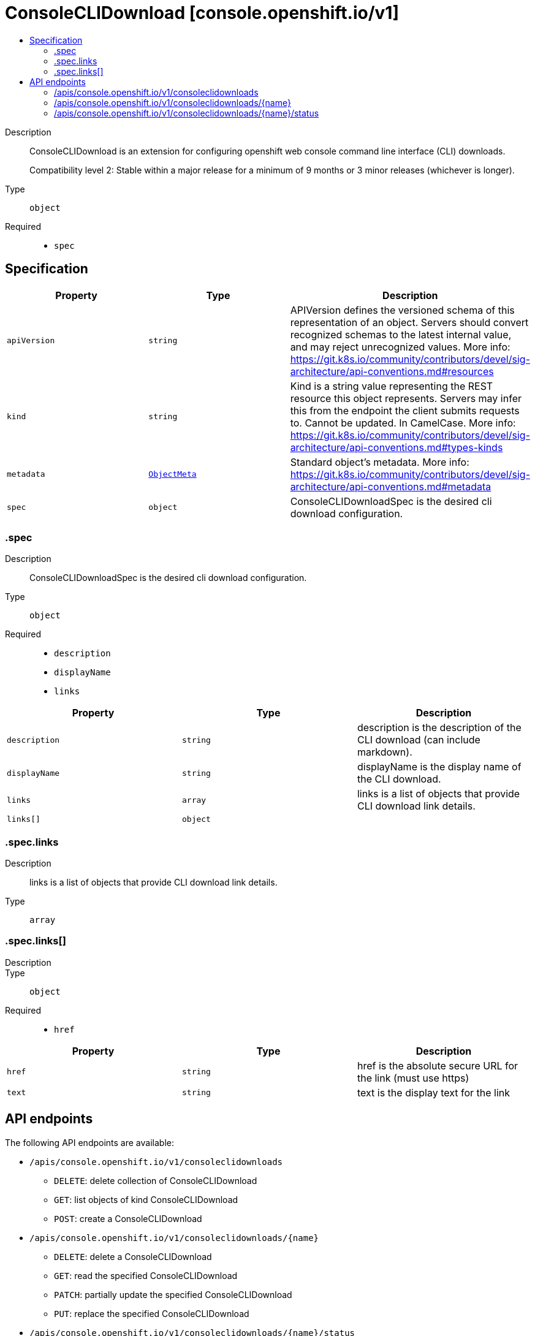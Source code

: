 // Automatically generated by 'openshift-apidocs-gen'. Do not edit.
:_mod-docs-content-type: ASSEMBLY
[id="consoleclidownload-console-openshift-io-v1"]
= ConsoleCLIDownload [console.openshift.io/v1]
:toc: macro
:toc-title:

toc::[]


Description::
+
--
ConsoleCLIDownload is an extension for configuring openshift web console command line interface (CLI) downloads.

Compatibility level 2: Stable within a major release for a minimum of 9 months or 3 minor releases (whichever is longer).
--

Type::
  `object`

Required::
  - `spec`


== Specification

[cols="1,1,1",options="header"]
|===
| Property | Type | Description

| `apiVersion`
| `string`
| APIVersion defines the versioned schema of this representation of an object. Servers should convert recognized schemas to the latest internal value, and may reject unrecognized values. More info: https://git.k8s.io/community/contributors/devel/sig-architecture/api-conventions.md#resources

| `kind`
| `string`
| Kind is a string value representing the REST resource this object represents. Servers may infer this from the endpoint the client submits requests to. Cannot be updated. In CamelCase. More info: https://git.k8s.io/community/contributors/devel/sig-architecture/api-conventions.md#types-kinds

| `metadata`
| xref:../objects/index.adoc#io-k8s-apimachinery-pkg-apis-meta-v1-ObjectMeta[`ObjectMeta`]
| Standard object's metadata. More info: https://git.k8s.io/community/contributors/devel/sig-architecture/api-conventions.md#metadata

| `spec`
| `object`
| ConsoleCLIDownloadSpec is the desired cli download configuration.

|===
=== .spec
Description::
+
--
ConsoleCLIDownloadSpec is the desired cli download configuration.
--

Type::
  `object`

Required::
  - `description`
  - `displayName`
  - `links`



[cols="1,1,1",options="header"]
|===
| Property | Type | Description

| `description`
| `string`
| description is the description of the CLI download (can include markdown).

| `displayName`
| `string`
| displayName is the display name of the CLI download.

| `links`
| `array`
| links is a list of objects that provide CLI download link details.

| `links[]`
| `object`
| 

|===
=== .spec.links
Description::
+
--
links is a list of objects that provide CLI download link details.
--

Type::
  `array`




=== .spec.links[]
Description::
+
--

--

Type::
  `object`

Required::
  - `href`



[cols="1,1,1",options="header"]
|===
| Property | Type | Description

| `href`
| `string`
| href is the absolute secure URL for the link (must use https)

| `text`
| `string`
| text is the display text for the link

|===

== API endpoints

The following API endpoints are available:

* `/apis/console.openshift.io/v1/consoleclidownloads`
- `DELETE`: delete collection of ConsoleCLIDownload
- `GET`: list objects of kind ConsoleCLIDownload
- `POST`: create a ConsoleCLIDownload
* `/apis/console.openshift.io/v1/consoleclidownloads/{name}`
- `DELETE`: delete a ConsoleCLIDownload
- `GET`: read the specified ConsoleCLIDownload
- `PATCH`: partially update the specified ConsoleCLIDownload
- `PUT`: replace the specified ConsoleCLIDownload
* `/apis/console.openshift.io/v1/consoleclidownloads/{name}/status`
- `GET`: read status of the specified ConsoleCLIDownload
- `PATCH`: partially update status of the specified ConsoleCLIDownload
- `PUT`: replace status of the specified ConsoleCLIDownload


=== /apis/console.openshift.io/v1/consoleclidownloads



HTTP method::
  `DELETE`

Description::
  delete collection of ConsoleCLIDownload




.HTTP responses
[cols="1,1",options="header"]
|===
| HTTP code | Reponse body
| 200 - OK
| xref:../objects/index.adoc#io-k8s-apimachinery-pkg-apis-meta-v1-Status[`Status`] schema
| 401 - Unauthorized
| Empty
|===

HTTP method::
  `GET`

Description::
  list objects of kind ConsoleCLIDownload




.HTTP responses
[cols="1,1",options="header"]
|===
| HTTP code | Reponse body
| 200 - OK
| xref:../objects/index.adoc#io-openshift-console-v1-ConsoleCLIDownloadList[`ConsoleCLIDownloadList`] schema
| 401 - Unauthorized
| Empty
|===

HTTP method::
  `POST`

Description::
  create a ConsoleCLIDownload


.Query parameters
[cols="1,1,2",options="header"]
|===
| Parameter | Type | Description
| `dryRun`
| `string`
| When present, indicates that modifications should not be persisted. An invalid or unrecognized dryRun directive will result in an error response and no further processing of the request. Valid values are: - All: all dry run stages will be processed
| `fieldValidation`
| `string`
| fieldValidation instructs the server on how to handle objects in the request (POST/PUT/PATCH) containing unknown or duplicate fields. Valid values are: - Ignore: This will ignore any unknown fields that are silently dropped from the object, and will ignore all but the last duplicate field that the decoder encounters. This is the default behavior prior to v1.23. - Warn: This will send a warning via the standard warning response header for each unknown field that is dropped from the object, and for each duplicate field that is encountered. The request will still succeed if there are no other errors, and will only persist the last of any duplicate fields. This is the default in v1.23+ - Strict: This will fail the request with a BadRequest error if any unknown fields would be dropped from the object, or if any duplicate fields are present. The error returned from the server will contain all unknown and duplicate fields encountered.
|===

.Body parameters
[cols="1,1,2",options="header"]
|===
| Parameter | Type | Description
| `body`
| xref:../console_openshift_io/consoleclidownload-console-openshift-io-v1.adoc#consoleclidownload-console-openshift-io-v1[`ConsoleCLIDownload`] schema
| 
|===

.HTTP responses
[cols="1,1",options="header"]
|===
| HTTP code | Reponse body
| 200 - OK
| xref:../console_openshift_io/consoleclidownload-console-openshift-io-v1.adoc#consoleclidownload-console-openshift-io-v1[`ConsoleCLIDownload`] schema
| 201 - Created
| xref:../console_openshift_io/consoleclidownload-console-openshift-io-v1.adoc#consoleclidownload-console-openshift-io-v1[`ConsoleCLIDownload`] schema
| 202 - Accepted
| xref:../console_openshift_io/consoleclidownload-console-openshift-io-v1.adoc#consoleclidownload-console-openshift-io-v1[`ConsoleCLIDownload`] schema
| 401 - Unauthorized
| Empty
|===


=== /apis/console.openshift.io/v1/consoleclidownloads/{name}

.Global path parameters
[cols="1,1,2",options="header"]
|===
| Parameter | Type | Description
| `name`
| `string`
| name of the ConsoleCLIDownload
|===


HTTP method::
  `DELETE`

Description::
  delete a ConsoleCLIDownload


.Query parameters
[cols="1,1,2",options="header"]
|===
| Parameter | Type | Description
| `dryRun`
| `string`
| When present, indicates that modifications should not be persisted. An invalid or unrecognized dryRun directive will result in an error response and no further processing of the request. Valid values are: - All: all dry run stages will be processed
|===


.HTTP responses
[cols="1,1",options="header"]
|===
| HTTP code | Reponse body
| 200 - OK
| xref:../objects/index.adoc#io-k8s-apimachinery-pkg-apis-meta-v1-Status[`Status`] schema
| 202 - Accepted
| xref:../objects/index.adoc#io-k8s-apimachinery-pkg-apis-meta-v1-Status[`Status`] schema
| 401 - Unauthorized
| Empty
|===

HTTP method::
  `GET`

Description::
  read the specified ConsoleCLIDownload




.HTTP responses
[cols="1,1",options="header"]
|===
| HTTP code | Reponse body
| 200 - OK
| xref:../console_openshift_io/consoleclidownload-console-openshift-io-v1.adoc#consoleclidownload-console-openshift-io-v1[`ConsoleCLIDownload`] schema
| 401 - Unauthorized
| Empty
|===

HTTP method::
  `PATCH`

Description::
  partially update the specified ConsoleCLIDownload


.Query parameters
[cols="1,1,2",options="header"]
|===
| Parameter | Type | Description
| `dryRun`
| `string`
| When present, indicates that modifications should not be persisted. An invalid or unrecognized dryRun directive will result in an error response and no further processing of the request. Valid values are: - All: all dry run stages will be processed
| `fieldValidation`
| `string`
| fieldValidation instructs the server on how to handle objects in the request (POST/PUT/PATCH) containing unknown or duplicate fields. Valid values are: - Ignore: This will ignore any unknown fields that are silently dropped from the object, and will ignore all but the last duplicate field that the decoder encounters. This is the default behavior prior to v1.23. - Warn: This will send a warning via the standard warning response header for each unknown field that is dropped from the object, and for each duplicate field that is encountered. The request will still succeed if there are no other errors, and will only persist the last of any duplicate fields. This is the default in v1.23+ - Strict: This will fail the request with a BadRequest error if any unknown fields would be dropped from the object, or if any duplicate fields are present. The error returned from the server will contain all unknown and duplicate fields encountered.
|===


.HTTP responses
[cols="1,1",options="header"]
|===
| HTTP code | Reponse body
| 200 - OK
| xref:../console_openshift_io/consoleclidownload-console-openshift-io-v1.adoc#consoleclidownload-console-openshift-io-v1[`ConsoleCLIDownload`] schema
| 401 - Unauthorized
| Empty
|===

HTTP method::
  `PUT`

Description::
  replace the specified ConsoleCLIDownload


.Query parameters
[cols="1,1,2",options="header"]
|===
| Parameter | Type | Description
| `dryRun`
| `string`
| When present, indicates that modifications should not be persisted. An invalid or unrecognized dryRun directive will result in an error response and no further processing of the request. Valid values are: - All: all dry run stages will be processed
| `fieldValidation`
| `string`
| fieldValidation instructs the server on how to handle objects in the request (POST/PUT/PATCH) containing unknown or duplicate fields. Valid values are: - Ignore: This will ignore any unknown fields that are silently dropped from the object, and will ignore all but the last duplicate field that the decoder encounters. This is the default behavior prior to v1.23. - Warn: This will send a warning via the standard warning response header for each unknown field that is dropped from the object, and for each duplicate field that is encountered. The request will still succeed if there are no other errors, and will only persist the last of any duplicate fields. This is the default in v1.23+ - Strict: This will fail the request with a BadRequest error if any unknown fields would be dropped from the object, or if any duplicate fields are present. The error returned from the server will contain all unknown and duplicate fields encountered.
|===

.Body parameters
[cols="1,1,2",options="header"]
|===
| Parameter | Type | Description
| `body`
| xref:../console_openshift_io/consoleclidownload-console-openshift-io-v1.adoc#consoleclidownload-console-openshift-io-v1[`ConsoleCLIDownload`] schema
| 
|===

.HTTP responses
[cols="1,1",options="header"]
|===
| HTTP code | Reponse body
| 200 - OK
| xref:../console_openshift_io/consoleclidownload-console-openshift-io-v1.adoc#consoleclidownload-console-openshift-io-v1[`ConsoleCLIDownload`] schema
| 201 - Created
| xref:../console_openshift_io/consoleclidownload-console-openshift-io-v1.adoc#consoleclidownload-console-openshift-io-v1[`ConsoleCLIDownload`] schema
| 401 - Unauthorized
| Empty
|===


=== /apis/console.openshift.io/v1/consoleclidownloads/{name}/status

.Global path parameters
[cols="1,1,2",options="header"]
|===
| Parameter | Type | Description
| `name`
| `string`
| name of the ConsoleCLIDownload
|===


HTTP method::
  `GET`

Description::
  read status of the specified ConsoleCLIDownload




.HTTP responses
[cols="1,1",options="header"]
|===
| HTTP code | Reponse body
| 200 - OK
| xref:../console_openshift_io/consoleclidownload-console-openshift-io-v1.adoc#consoleclidownload-console-openshift-io-v1[`ConsoleCLIDownload`] schema
| 401 - Unauthorized
| Empty
|===

HTTP method::
  `PATCH`

Description::
  partially update status of the specified ConsoleCLIDownload


.Query parameters
[cols="1,1,2",options="header"]
|===
| Parameter | Type | Description
| `dryRun`
| `string`
| When present, indicates that modifications should not be persisted. An invalid or unrecognized dryRun directive will result in an error response and no further processing of the request. Valid values are: - All: all dry run stages will be processed
| `fieldValidation`
| `string`
| fieldValidation instructs the server on how to handle objects in the request (POST/PUT/PATCH) containing unknown or duplicate fields. Valid values are: - Ignore: This will ignore any unknown fields that are silently dropped from the object, and will ignore all but the last duplicate field that the decoder encounters. This is the default behavior prior to v1.23. - Warn: This will send a warning via the standard warning response header for each unknown field that is dropped from the object, and for each duplicate field that is encountered. The request will still succeed if there are no other errors, and will only persist the last of any duplicate fields. This is the default in v1.23+ - Strict: This will fail the request with a BadRequest error if any unknown fields would be dropped from the object, or if any duplicate fields are present. The error returned from the server will contain all unknown and duplicate fields encountered.
|===


.HTTP responses
[cols="1,1",options="header"]
|===
| HTTP code | Reponse body
| 200 - OK
| xref:../console_openshift_io/consoleclidownload-console-openshift-io-v1.adoc#consoleclidownload-console-openshift-io-v1[`ConsoleCLIDownload`] schema
| 401 - Unauthorized
| Empty
|===

HTTP method::
  `PUT`

Description::
  replace status of the specified ConsoleCLIDownload


.Query parameters
[cols="1,1,2",options="header"]
|===
| Parameter | Type | Description
| `dryRun`
| `string`
| When present, indicates that modifications should not be persisted. An invalid or unrecognized dryRun directive will result in an error response and no further processing of the request. Valid values are: - All: all dry run stages will be processed
| `fieldValidation`
| `string`
| fieldValidation instructs the server on how to handle objects in the request (POST/PUT/PATCH) containing unknown or duplicate fields. Valid values are: - Ignore: This will ignore any unknown fields that are silently dropped from the object, and will ignore all but the last duplicate field that the decoder encounters. This is the default behavior prior to v1.23. - Warn: This will send a warning via the standard warning response header for each unknown field that is dropped from the object, and for each duplicate field that is encountered. The request will still succeed if there are no other errors, and will only persist the last of any duplicate fields. This is the default in v1.23+ - Strict: This will fail the request with a BadRequest error if any unknown fields would be dropped from the object, or if any duplicate fields are present. The error returned from the server will contain all unknown and duplicate fields encountered.
|===

.Body parameters
[cols="1,1,2",options="header"]
|===
| Parameter | Type | Description
| `body`
| xref:../console_openshift_io/consoleclidownload-console-openshift-io-v1.adoc#consoleclidownload-console-openshift-io-v1[`ConsoleCLIDownload`] schema
| 
|===

.HTTP responses
[cols="1,1",options="header"]
|===
| HTTP code | Reponse body
| 200 - OK
| xref:../console_openshift_io/consoleclidownload-console-openshift-io-v1.adoc#consoleclidownload-console-openshift-io-v1[`ConsoleCLIDownload`] schema
| 201 - Created
| xref:../console_openshift_io/consoleclidownload-console-openshift-io-v1.adoc#consoleclidownload-console-openshift-io-v1[`ConsoleCLIDownload`] schema
| 401 - Unauthorized
| Empty
|===


